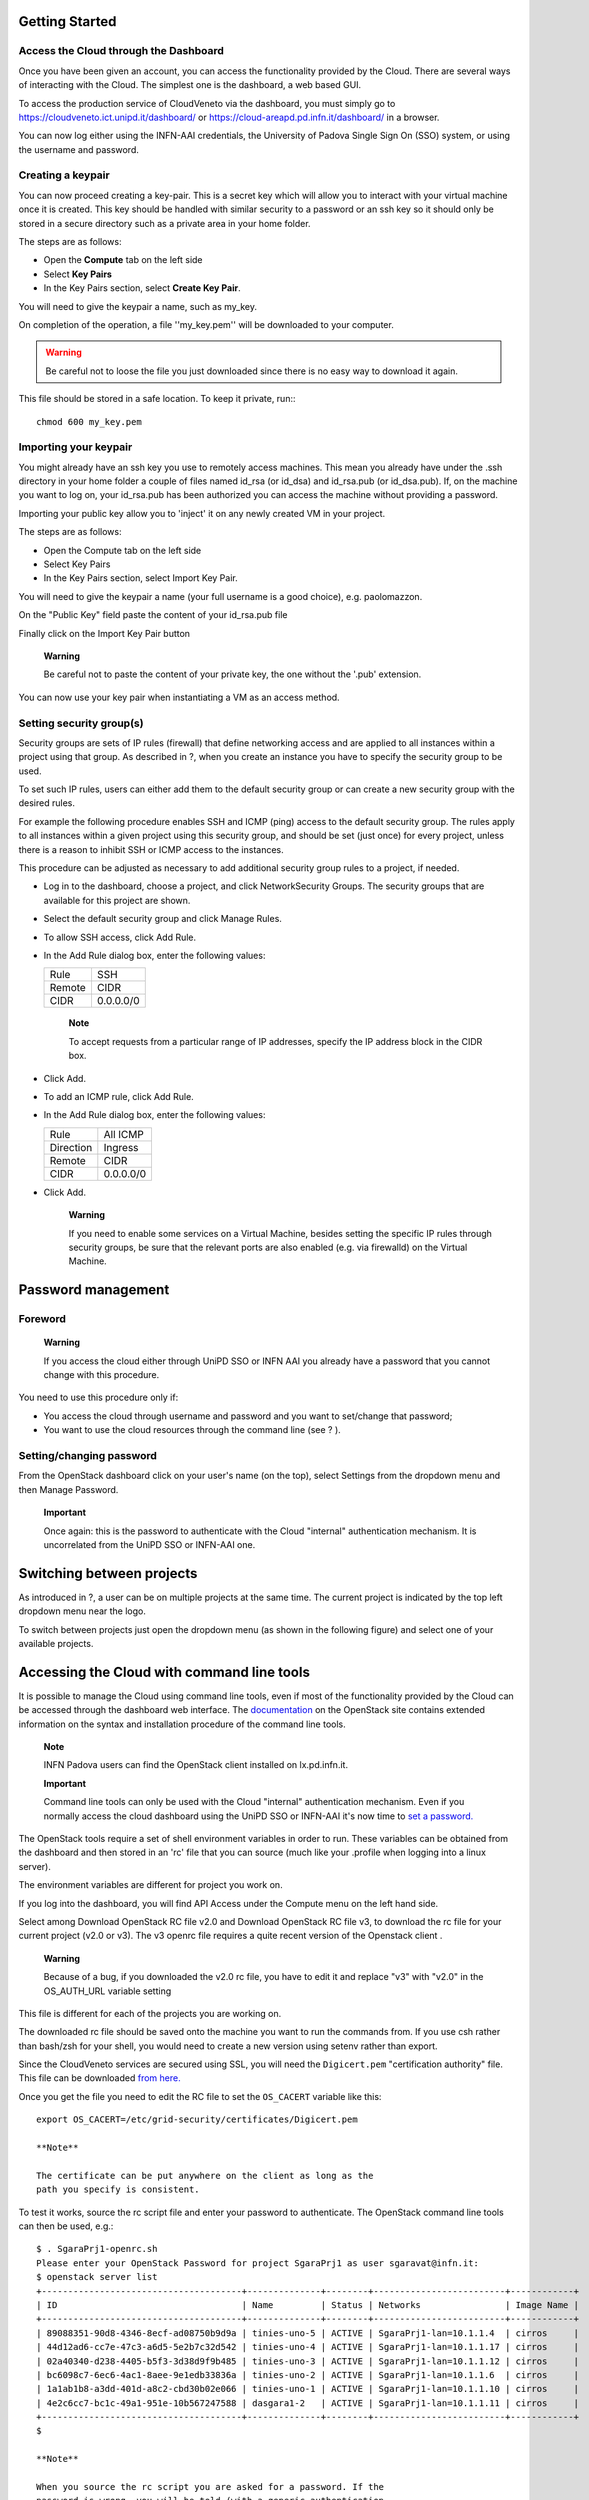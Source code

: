 Getting Started
===============

Access the Cloud through the Dashboard
--------------------------------------

Once you have been given an account, you can access the functionality
provided by the Cloud. There are several ways of interacting with the
Cloud. The simplest one is the dashboard, a web based GUI.

To access the production service of CloudVeneto via the dashboard, you
must simply go to https://cloudveneto.ict.unipd.it/dashboard/ or
https://cloud-areapd.pd.infn.it/dashboard/ in a browser.

.. image:: ./images/dashboard_prod.png 
   :align: center


You can now log either using the INFN-AAI credentials, the University of
Padova Single Sign On (SSO) system, or using the username and password.

Creating a keypair
------------------
You can now proceed creating a key-pair. This is a secret key which
will allow you to interact with your virtual machine once it is created.
This key should be handled with similar security to a password or an ssh
key so it should only be stored in a secure directory such as a private
area in your home folder.

The steps are as follows:

-  Open the **Compute** tab on the left side

-  Select **Key Pairs**

-  In the Key Pairs section, select **Create Key Pair**.

You will need to give the keypair a name, such as my\_key.

.. image:: ./images/create_keypair.png
   :align: center



On completion of the operation, a file ''my\_key.pem'' will be downloaded to
your computer.


.. WARNING ::

    Be careful not to loose the file you just downloaded since there is
    no easy way to download it again.

This file should be stored in a safe location. To keep it private, run:::

  chmod 600 my_key.pem


Importing your keypair
----------------------

.. QUI
You might already have an ssh key you use to remotely access machines.
This mean you already have under the .ssh directory in your home folder
a couple of files named id\_rsa (or id\_dsa) and id\_rsa.pub (or
id\_dsa.pub). If, on the machine you want to log on, your id\_rsa.pub
has been authorized you can access the machine without providing a
password.

Importing your public key allow you to 'inject' it on any newly created
VM in your project.

The steps are as follows:

-  Open the Compute tab on the left side

-  Select Key Pairs

-  In the Key Pairs section, select Import Key Pair.

You will need to give the keypair a name (your full username is a good
choice), e.g. paolomazzon.

On the "Public Key" field paste the content of your id\_rsa.pub file

|image2|

Finally click on the Import Key Pair button

    **Warning**

    Be careful not to paste the content of your private key, the one
    without the '.pub' extension.

You can now use your key pair when instantiating a VM as an access
method.

Setting security group(s)
-------------------------

Security groups are sets of IP rules (firewall) that define networking
access and are applied to all instances within a project using that
group. As described in ?, when you create an instance you have to
specify the security group to be used.

To set such IP rules, users can either add them to the default security
group or can create a new security group with the desired rules.

For example the following procedure enables SSH and ICMP (ping) access
to the default security group. The rules apply to all instances within a
given project using this security group, and should be set (just once)
for every project, unless there is a reason to inhibit SSH or ICMP
access to the instances.

This procedure can be adjusted as necessary to add additional security
group rules to a project, if needed.

-  Log in to the dashboard, choose a project, and click NetworkSecurity
   Groups. The security groups that are available for this project are
   shown.

-  Select the default security group and click Manage Rules.

-  To allow SSH access, click Add Rule.

-  In the Add Rule dialog box, enter the following values:

   +----------+-------------+
   | Rule     | SSH         |
   +----------+-------------+
   | Remote   | CIDR        |
   +----------+-------------+
   | CIDR     | 0.0.0.0/0   |
   +----------+-------------+

       **Note**

       To accept requests from a particular range of IP addresses,
       specify the IP address block in the CIDR box.

-  Click Add.

-  To add an ICMP rule, click Add Rule.

-  In the Add Rule dialog box, enter the following values:

   +-------------+-------------+
   | Rule        | All ICMP    |
   +-------------+-------------+
   | Direction   | Ingress     |
   +-------------+-------------+
   | Remote      | CIDR        |
   +-------------+-------------+
   | CIDR        | 0.0.0.0/0   |
   +-------------+-------------+

-  Click Add.

    **Warning**

    If you need to enable some services on a Virtual Machine, besides
    setting the specific IP rules through security groups, be sure that
    the relevant ports are also enabled (e.g. via firewalld) on the
    Virtual Machine.

Password management
===================

Foreword
--------

    **Warning**

    If you access the cloud either through UniPD SSO or INFN AAI you
    already have a password that you cannot change with this procedure.

You need to use this procedure only if:

-  You access the cloud through username and password and you want to
   set/change that password;

-  You want to use the cloud resources through the command line (see ?
   ).

Setting/changing password
-------------------------

From the OpenStack dashboard click on your user's name (on the top),
select Settings from the dropdown menu and then Manage Password.

    **Important**

    Once again: this is the password to authenticate with the Cloud
    "internal" authentication mechanism. It is uncorrelated from the
    UniPD SSO or INFN-AAI one.

Switching between projects
==========================

As introduced in ?, a user can be on multiple projects at the same time.
The current project is indicated by the top left dropdown menu near the
logo.

To switch between projects just open the dropdown menu (as shown in the
following figure) and select one of your available projects.

Accessing the Cloud with command line tools
===========================================

It is possible to manage the Cloud using command line tools, even if
most of the functionality provided by the Cloud can be accessed through
the dashboard web interface. The
`documentation <http://docs.openstack.org/cli-reference/>`__ on the
OpenStack site contains extended information on the syntax and
installation procedure of the command line tools.

    **Note**

    INFN Padova users can find the OpenStack client installed on
    lx.pd.infn.it.

    **Important**

    Command line tools can only be used with the Cloud "internal"
    authentication mechanism. Even if you normally access the cloud
    dashboard using the UniPD SSO or INFN-AAI it's now time to `set a
    password. <#PasswordOnlyIf>`__

The OpenStack tools require a set of shell environment variables in
order to run. These variables can be obtained from the dashboard and
then stored in an 'rc' file that you can source (much like your .profile
when logging into a linux server).

The environment variables are different for project you work on.

If you log into the dashboard, you will find API Access under the
Compute menu on the left hand side.

Select among Download OpenStack RC file v2.0 and Download OpenStack RC
file v3, to download the rc file for your current project (v2.0 or v3).
The v3 openrc file requires a quite recent version of the Openstack
client .

|image3|

    **Warning**

    Because of a bug, if you downloaded the v2.0 rc file, you have to
    edit it and replace "v3" with "v2.0" in the OS\_AUTH\_URL variable
    setting

This file is different for each of the projects you are working on.

The downloaded rc file should be saved onto the machine you want to run
the commands from. If you use csh rather than bash/zsh for your shell,
you would need to create a new version using setenv rather than export.

Since the CloudVeneto services are secured using SSL, you will need the
``Digicert.pem`` "certification authority" file. This file can be
downloaded `from
here. <https://raw.githubusercontent.com/CloudVeneto/CertCA/master/Digicert.pem>`__

Once you get the file you need to edit the RC file to set the
``OS_CACERT`` variable like this:

::

    export OS_CACERT=/etc/grid-security/certificates/Digicert.pem

    **Note**

    The certificate can be put anywhere on the client as long as the
    path you specify is consistent.

To test it works, source the rc script file and enter your password to
authenticate. The OpenStack command line tools can then be used, e.g.:

::

    $ . SgaraPrj1-openrc.sh 
    Please enter your OpenStack Password for project SgaraPrj1 as user sgaravat@infn.it: 
    $ openstack server list
    +--------------------------------------+--------------+--------+-------------------------+------------+
    | ID                                   | Name         | Status | Networks                | Image Name |
    +--------------------------------------+--------------+--------+-------------------------+------------+
    | 89088351-90d8-4346-8ecf-ad08750b9d9a | tinies-uno-5 | ACTIVE | SgaraPrj1-lan=10.1.1.4  | cirros     |
    | 44d12ad6-cc7e-47c3-a6d5-5e2b7c32d542 | tinies-uno-4 | ACTIVE | SgaraPrj1-lan=10.1.1.17 | cirros     |
    | 02a40340-d238-4405-b5f3-3d38d9f9b485 | tinies-uno-3 | ACTIVE | SgaraPrj1-lan=10.1.1.12 | cirros     |
    | bc6098c7-6ec6-4ac1-8aee-9e1edb33836a | tinies-uno-2 | ACTIVE | SgaraPrj1-lan=10.1.1.6  | cirros     |
    | 1a1ab1b8-a3dd-401d-a8c2-cbd30b02e066 | tinies-uno-1 | ACTIVE | SgaraPrj1-lan=10.1.1.10 | cirros     |
    | 4e2c6cc7-bc1c-49a1-951e-10b567247588 | dasgara1-2   | ACTIVE | SgaraPrj1-lan=10.1.1.11 | cirros     |
    +--------------------------------------+--------------+--------+-------------------------+------------+
    $ 

    **Note**

    When you source the rc script you are asked for a password. If the
    password is wrong, you will be told (with a generic authentication
    error) only when you issue some OpenStack commands.

Accessing the Cloud through the euca2ools EC2 command line tools
================================================================

The CloudVeneto also exposes a EC2 compatible interface, which is a
de-facto standard for computational clouds.

The ``euca2ools`` are command line tools that can be used to interact
with an EC2 based cloud.

You can install the ``euca2ools`` package on your dekstop as follows:

CentOS / Fedora

::

      # yum install euca2ools

Ubuntu / Debian

::

      # apt-get install euca2ools

    **Note**

    INFN-Padova users can find the euca2ools installed on
    ``lx.pd.infn.it``.

The euca2ools require a set of shell environment variables in order to
run. These environment variables are different per project that you work
on.

If you log into the dashboard, you will find API Access under the
Compute menu on the left hand side.

Select the Download EC2 Credentials option to download the zip file for
your current project. This zip file will be downloaded from the browser.

|image4|

This file should be saved onto the machine where you want to run the
commands from, and unzipped into a private directory, e.g:

::

    $ unzip SgaraPrj1-x509.zip 
    Archive:  SgaraPrj1-x509.zip
     extracting: pk.pem                  
     extracting: cert.pem                
     extracting: cacert.pem              
     extracting: ec2rc.sh           

ec2rc.sh gives the variables for accessing the Cloud with EC2 APIs. If
you use a C shell based shell, you would need to adapt this using
setenv.

To test it, you can e.g. try the following:

::

    $ . ec2rc.sh 
    $ euca-describe-instances -I ${EC2_ACCESS_KEY} -S ${EC2_SECRET_KEY} -U ${EC2_URL}
    RESERVATIONr-xvwmks74ee1865a76440481cbcff08544c7d580adefault
    INSTANCEi-3b49020eami-2cfcb026tinies-uno-1runningsgaravat-ctest0m1.tiny2018-03-02T12:56:32Znova10.1.1.10instance-storesg-3896bec1
    INSTANCEi-ebc7c470ami-2cfcb026tinies-uno-2runningsgaravat-ctest1m1.tiny2018-03-02T12:56:32Znova10.1.1.6instance-storesg-3896bec1
    INSTANCEi-bdd57278ami-2cfcb026tinies-uno-3runningsgaravat-ctest2m1.tiny2018-03-02T12:56:32Znova10.1.1.12instance-storesg-3896bec1
    INSTANCEi-e5bc209cami-2cfcb026tinies-uno-4runningsgaravat-ctest3m1.tiny2018-03-02T12:56:32Znova10.1.1.17instance-storesg-3896bec1
    INSTANCEi-afc80fcdami-2cfcb026tinies-uno-5runningsgaravat-ctest4m1.tiny2018-03-02T12:56:32Znova10.1.1.4instance-storesg-3896bec1
    RESERVATIONr-zpz5dkpnee1865a76440481cbcff08544c7d580adefault
    INSTANCEi-e93ef61cami-2cfcb026dasgara1-2running1m1.tiny2018-01-16T08:36:44Znova10.1.1.11instance-storesg-3896bec1
    $ 

    **Warning**

    For some euca2ools distributions sourcing the ec2rc.sh script is not
    enough. You need to explictly specify access and secret keys and the
    endpoint with the relevant command line options, e.g.:

    ::

        $ euca-describe-instances -I ${EC2_ACCESS_KEY} -S ${EC2_SECRET_KEY} -U ${EC2_URL}

.. |image1| image:: ./images/create_keypair.png
.. |image2| image:: ./images/import_keypair.png
.. |image3| image:: ./images/download_rc.png
.. |image4| image:: ./images/download_rc.png
